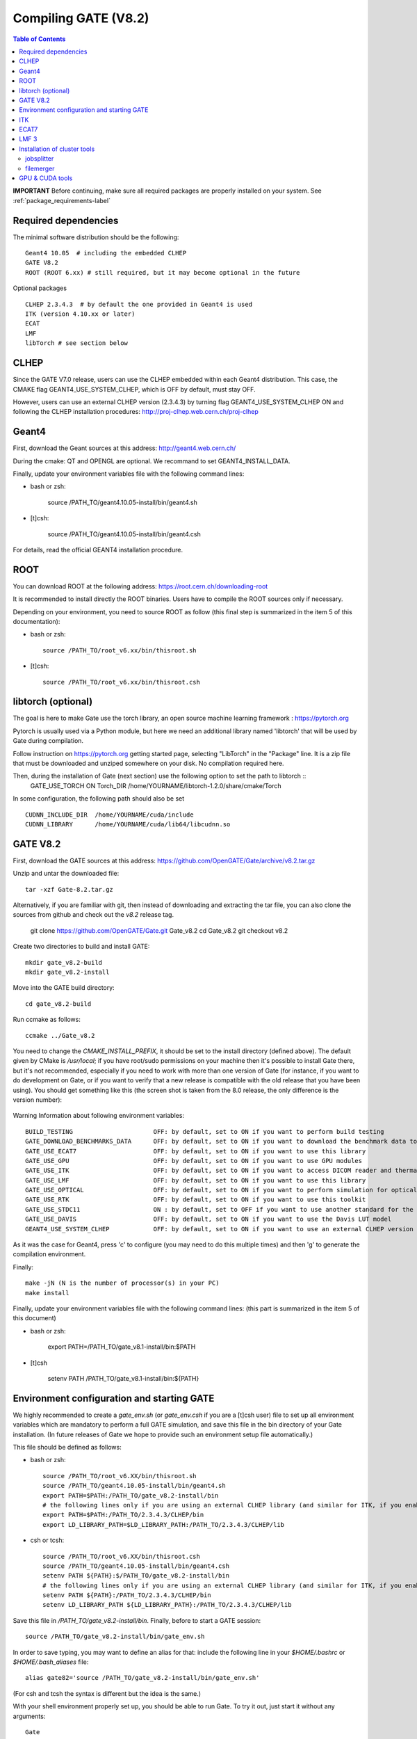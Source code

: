 .. _compilation_instructions-label:

Compiling GATE (V8.2)
=============================

.. contents:: Table of Contents
   :depth: 15
   :local:

**IMPORTANT** Before continuing, make sure all required packages are properly installed on your system. See :ref:`package_requirements-label`

Required dependencies
----------------

The minimal software distribution should be the following::

   Geant4 10.05  # including the embedded CLHEP
   GATE V8.2
   ROOT (ROOT 6.xx) # still required, but it may become optional in the future
   

Optional packages ::
 
   CLHEP 2.3.4.3  # by default the one provided in Geant4 is used
   ITK (version 4.10.xx or later)
   ECAT
   LMF
   libTorch # see section below
   

CLHEP
-----

Since the GATE V7.0 release, users can use the CLHEP embedded within each Geant4 distribution. This case, the CMAKE flag GEANT4_USE_SYSTEM_CLHEP, which is OFF by default, must stay OFF.

However, users can use an external CLHEP version (2.3.4.3) by turning flag GEANT4_USE_SYSTEM_CLHEP ON and following the CLHEP installation procedures: http://proj-clhep.web.cern.ch/proj-clhep


Geant4
------

First, download the Geant sources at this address: http://geant4.web.cern.ch/

During the cmake: QT and OPENGL are optional. We recommand to set GEANT4_INSTALL_DATA.

Finally, update your environment variables file with the following command lines:

* bash or zsh:

   source /PATH_TO/geant4.10.05-install/bin/geant4.sh

* [t]csh:

   source /PATH_TO/geant4.10.05-install/bin/geant4.csh

For details, read the official GEANT4 installation procedure.


ROOT
----

You can download ROOT at the following address: https://root.cern.ch/downloading-root

It is recommended to install directly the ROOT binaries. Users have to compile the ROOT sources only if necessary.

Depending on your environment, you need to source ROOT as follow (this final step is summarized in the item 5 of this documentation):

* bash or zsh::

   source /PATH_TO/root_v6.xx/bin/thisroot.sh

* [t]csh::

   source /PATH_TO/root_v6.xx/bin/thisroot.csh

.. _geant4-label:


.. _gate-label:


libtorch (optional)
---------

The goal is here to make Gate use the torch library, an open source machine learning framework : https://pytorch.org

Pytorch is usually used via a Python module, but here we need an additional library named 'libtorch' that will be used by Gate during compilation.

Follow instruction on https://pytorch.org getting started page, selecting "LibTorch" in the "Package" line. It is a zip file that must be downloaded and unziped somewhere on your disk. No compilation required here.

Then, during the installation of Gate (next section) use the following option to set the path to libtorch ::
    GATE_USE_TORCH     ON
    Torch_DIR          /home/YOURNAME/libtorch-1.2.0/share/cmake/Torch
    
In some configuration, the following path should also be set ::

    CUDNN_INCLUDE_DIR  /home/YOURNAME/cuda/include
    CUDNN_LIBRARY      /home/YOURNAME/cuda/lib64/libcudnn.so          



GATE V8.2
---------

First, download the GATE sources at this address: https://github.com/OpenGATE/Gate/archive/v8.2.tar.gz

Unzip and untar the downloaded file::

   tar -xzf Gate-8.2.tar.gz

Alternatively, if you are familiar with git, then instead of downloading and extracting the tar file, you can also clone the sources from github and check out the *v8.2* release tag.

   git clone https://github.com/OpenGATE/Gate.git Gate_v8.2
   cd Gate_v8.2
   git checkout v8.2

Create two directories to build and install GATE::

   mkdir gate_v8.2-build
   mkdir gate_v8.2-install

Move into the GATE build directory::

   cd gate_v8.2-build

Run ccmake as follows::

   ccmake ../Gate_v8.2

You need to change the *CMAKE_INSTALL_PREFIX*, it should be set to the install directory (defined above). The default given by CMake is */usr/local*; if you have root/sudo permissions on your machine then it's possible to install Gate there, but it's not recommended, especially if you need to work with more than one version of Gate (for instance, if you want to do development on Gate, or if you want to verify that a new release is compatible with the old release that you have been using).
You should get something like this (the screen shot is taken from the 8.0 release, the only difference is the version number):

.. figure:: CMakeGATE8.0.png
   :alt: Figure 2: CMakeGATE8.0
   :name: CMakeGATE8.0

Warning Information about following environment variables::

   BUILD_TESTING                      OFF: by default, set to ON if you want to perform build testing
   GATE_DOWNLOAD_BENCHMARKS_DATA      OFF: by default, set to ON if you want to download the benchmark data to run validation tests (with the command *make test*)
   GATE_USE_ECAT7                     OFF: by default, set to ON if you want to use this library
   GATE_USE_GPU                       OFF: by default, set to ON if you want to use GPU modules
   GATE_USE_ITK                       OFF: by default, set to ON if you want to access DICOM reader and thermal therapy capabilities
   GATE_USE_LMF                       OFF: by default, set to ON if you want to use this library
   GATE_USE_OPTICAL                   OFF: by default, set to ON if you want to perform simulation for optical imaging applications
   GATE_USE_RTK                       OFF: by default, set to ON if you want to use this toolkit
   GATE_USE_STDC11                    ON : by default, set to OFF if you want to use another standard for the C programming language (advanced users)
   GATE_USE_DAVIS                     OFF: by default, set to ON if you want to use the Davis LUT model
   GEANT4_USE_SYSTEM_CLHEP            OFF: by default, set to ON if you want to use an external CLHEP version

As it was the case for Geant4, press 'c' to configure (you may need to do this multiple times) and then 'g' to generate the compilation environment. 

Finally::

   make -jN (N is the number of processor(s) in your PC)
   make install

Finally, update your environment variables file with the following command lines: (this part is summarized in the item 5 of this document)

* bash or zsh:

   export PATH=/PATH_TO/gate_v8.1-install/bin:$PATH

* [t]csh

   setenv PATH /PATH_TO/gate_v8.1-install/bin:${PATH}
   

Environment configuration and starting GATE
-------------------------------------------

We highly recommended to create a *gate_env.sh* (or *gate_env.csh* if you are a [t]csh user) file to set up all environment variables which are mandatory to perform a full GATE simulation, and save this file in the bin directory of your Gate installation. (In future releases of Gate we hope to provide such an environment setup file automatically.)

This file should be defined as follows:

* bash or zsh::

   source /PATH_TO/root_v6.XX/bin/thisroot.sh
   source /PATH_TO/geant4.10.05-install/bin/geant4.sh
   export PATH=$PATH:/PATH_TO/gate_v8.2-install/bin
   # the following lines only if you are using an external CLHEP library (and similar for ITK, if you enabled it):
   export PATH=$PATH:/PATH_TO/2.3.4.3/CLHEP/bin
   export LD_LIBRARY_PATH=$LD_LIBRARY_PATH:/PATH_TO/2.3.4.3/CLHEP/lib

* csh or tcsh::

   source /PATH_TO/root_v6.XX/bin/thisroot.csh
   source /PATH_TO/geant4.10.05-install/bin/geant4.csh
   setenv PATH ${PATH}:$/PATH_TO/gate_v8.2-install/bin
   # the following lines only if you are using an external CLHEP library (and similar for ITK, if you enabled it):
   setenv PATH ${PATH}:/PATH_TO/2.3.4.3/CLHEP/bin
   setenv LD_LIBRARY_PATH ${LD_LIBRARY_PATH}:/PATH_TO/2.3.4.3/CLHEP/lib

Save this file in */PATH_TO/gate_v8.2-install/bin*. Finally, before to start a GATE session::

   source /PATH_TO/gate_v8.2-install/bin/gate_env.sh

In order to save typing, you may want to define an alias for that: include the following line in your *$HOME/.bashrc* or *$HOME/.bash_aliases* file::

   alias gate82='source /PATH_TO/gate_v8.2-install/bin/gate_env.sh'

(For csh and tcsh the syntax is different but the idea is the same.)

With your shell environment properly set up, you should be able to run Gate. To try it out, just start it without any arguments::

   Gate

**!** If you are using the Qt interface on non-English locales then you must force Qt to use a locale with a dot for the decimal separator::

   LC_NUMERIC=C Gate --qt

ITK
---

First, download the ITK library sources at this address:

https://itk.org/ITK/resources/software.html

Unzip and tar the downloaded file::

   tar -xzf InsightToolkit-4.10.xx.tar.gz

Move into the InsightToolkit-4.10.xx directory::

   cd InsightToolkit-4.10.xx

In this directory, create a bin/ sub-directory::

   mkdir bin

Move into the bin/ sub-directory::

   cd bin

Run ccmake as follows::

   ccmake -DITK_USE_REVIEW=ON ..

You will obtain the following screen and you need to configure the different options as follows::

   BUILD_EXAMPLES                   ON
   BUILD_TESTING                    ON
   ITKV3_COMPATIBILITY              OFF
   ITK_BUILD_DEFAULT_MODULES        ON
   ITK_WRAP_PYTHON                  OFF

Press 'c' to configure and 'g' to generate the compilation environment.

After this step you will automatically back to the prompt terminal and then, you can launch the compilation::

   make -jN (N is the number of processor(s) in your PC)
   make install

ECAT7
-----

First, create and enter an ecat7 sub-directory::

   mkdir /PATH_TO/ecat7
   cd /PATH_TO/ecat7

Download the ECAT library sources at this address:

http://www.opengatecollaboration.org/ECAT

Unzip and untar the downloaded file::
 
   tar -xzf ecat.tar.gz

**WARNING:** if you want to use ECAT7 output module, don't forget to set CMake option GATE_USE_ECAT7 to ON and to provide the path to ECAT7 source directory (i.e /PATH_TO/ecat7)

Copy the right Makefile.<os> to Makefile.
If Makefile exists this step is not necessary::

   cp Makefile.unix Makefile

Compile::

   make

This will build the library

Go to the utils directory
Copy the right Makefile.<os> to Makefile
if Makefile exists this step is not necessary::

   cp Makefile.unix Makefile

Compile (do not use make -j4 !!!)::

   make

This will create some utility programs

After compilation, create the following folder: include/::

   mkdir /PATH_TO/ecat7/include

In this folder copy all \*.h files::

   cp *.h /PATH_TO/ecat7/include

Check that the file libecat.a is in lib/.
If it isn't copy it there::

   mkdir lib
   cp libecat.a lib/

LMF 3
-----

(Disclaimer: the LMF code and build instructions are provided "as is", we do not give an warranty of it's correctness or usefulness for any purpose, and do not officially support LMF.)

Enter the source directory::

   /PATH_TO/lmf_3_0

Configure lmf

 ./configure

Make sure that you have ROOT in your environment. If this is not the case yet, then run *source /PATH/TO/ROOT/bin/thisroot.sh* (change the "path to root" according to your local ROOT installation).
Then edit the *makefile* to inform the modern compiler on your machine that the code is antique::

   obj/%.o : src/%.c
           gcc $(CFLAGS) -std=c99 -c -o $@ $<
   
   obj/outputRootMgr.o : src/outputRootMgr.cc
           gcc $(CFLAGS) $(ROOTCFLAGS) -std=c++98 -c -o $@ $<
   
   obj/%.o : src/%.cc
           gcc $(CFLAGS) -std=c++98 -c -o $@ $<

(And be careful, it's important that the whitespace in front of each *gcc* is a TAB; if you use normal spaces then it won't work!)

Compile (do not use make -j4 !!!)::

   make clean
   make

If it does not exist, after compilation create the following folder: includes::

   mkdir /PATH_TO/lmf_3_0/includes

In this folder copy all \*.h files, if they aren't in there already::

   cp *.h /PATH_TO/lmf_3_0/includes

Check that the file libLMF.a is in lib/
If it isn't copy it there

Installation of cluster tools
-----------------------------

jobsplitter
~~~~~~~~~~~

Go to /PATH_TO/gate_v8.2/cluster_tools/jobsplitter::

   cd /PATH_TO/gate_v8.2/cluster_tools/jobsplitter

Make sure ROOT and Geant4 environment variables are set::

   source /PATH_TO/root_v6.XX/bin/thisroot.sh
   source /PATH_TO/geant4.10.05-install/bin/geant4.sh

Compile::

   make

Copy the gjs executable file to the correct place::

   cp /PATH_TO/gate_v8.2/cluster_tools/jobsplitter/gjs /PATH_TO/gate_v8.2-install/bin

filemerger
~~~~~~~~~~~

Go to /PATH_TO/gate_v8.2/cluster_tools/filemerger
Make sure ROOT and Geant4 environment variables are set::

   source /PATH_TO/root_v6.XX/bin/thisroot.sh
   source /PATH_TO/geant4.10.05-install/bin/geant4.sh

Compile::

   make

Copy the gjs executable file to the correct place::

   cp /PATH_TO/gate_v8.2/cluster_tools/filemerger/gjm /PATH_TO/gate_v8.2-install/bin

GPU & CUDA tools
----------------

You need to download 2 packages which are the CUDA toolkit provided by NVIDIA and the GPU computing SDK.
All details are provided on this web site : http://doc.ubuntu-fr.org/cuda

During the GATE configuration by using ccmake, you need to set ON the GATE_USE_GPU variable and give the correct path for CUDA_SDK_ROOT_DIR and CUDA_TOOLKIT_ROOT_DIR (as illustrated by the following print screen).

.. figure:: Ccmake.png
   :alt: Figure 2: Ccmake
   :name: Ccmake
